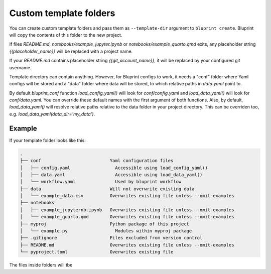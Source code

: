 Custom template folders
=======================

You can create custom template folders and pass them as ``--template-dir``
argument to ``bluprint create``. Bluprint will copy the contents of this folder
to the new project. 

If files *README.md*, *notebooks/example_jupyter.ipynb* or
*notebooks/example_quarto.qmd* exits, any placeholder string
*{{placeholder_name}}* will be replaced with a project name.

If your *README.md* contains placeholder string *{{git_account_name}}*, it will
be replaced by your configured git username.
   
Template directory can contain anything. However, for Bluprint configs to work,
it needs a "conf" folder where Yaml configs will be stored and a "data" folder
where data will be stored, to which relative paths in *data.yaml* point to.

By default *bluprint_conf* function *load_config_yaml()* will look for
*conf/config.yaml* and *load_data_yaml()* will look for *conf/data.yaml*.
You can override these default names with the first argument of both functions.
Also, by default, *load_data_yaml()* will resolve relative paths relative to the
data folder in your project directory. This can be overriden too, e.g.
*load_data_yaml(data_dir='my_data')*.

Example
-------

If your template folder looks like this:

.. code::

    .
    ├── conf                          Yaml configuration files
    │   ├── config.yaml                 Accessible using load_config_yaml()
    │   ├── data.yaml                   Accessible using load_data_yaml()
    │   └── workflow.yaml               Used by bluprint workflow
    ├── data                          Will not overwrite existing data
    │   └── example_data.csv          Overwrites existing file unless --omit-examples
    ├── notebooks                     
    │   ├── example_jupyternb.ipynb   Overwrites existing file unless --omit-examples
    │   └── example_quarto.qmd        Overwrites existing file unless --omit-examples
    ├── myproj                        Python package of this project
    │   └── example.py                  Modules within myproj package
    ├── .gitignore                    Files excluded from version control
    ├── README.md                     Overwrites existing file unless --omit-examples
    └── pyproject.toml                Overwrites existing file

The files inside folders will tbe 
